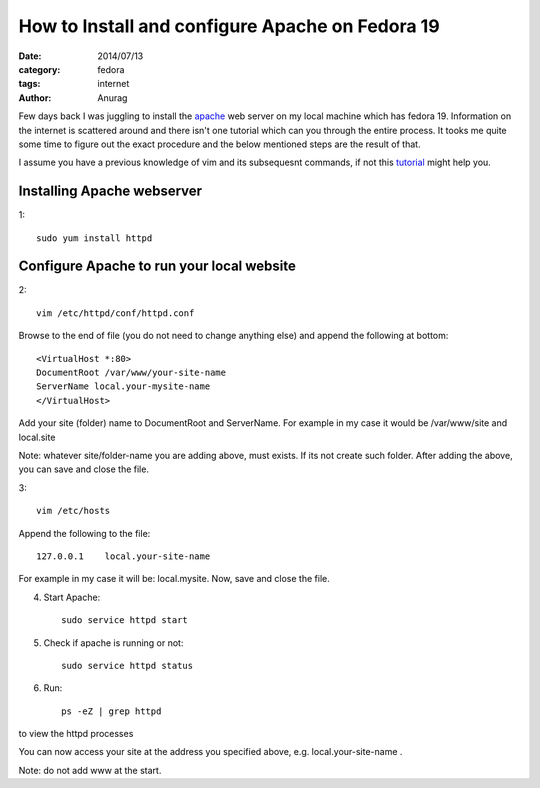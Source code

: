 How to Install and configure Apache on Fedora 19
##################################################

:date: 2014/07/13
:category: fedora
:tags: internet
:author: Anurag


Few days back I was juggling to install the `apache <http://en.wikipedia.org/wiki/Apache_HTTP_Server>`_ web server on my local machine which has fedora 19. Information on the internet is scattered around and there isn't one tutorial which can you through the entire process. It tooks me quite some time to figure out the exact procedure and the below mentioned steps are the result of that.

I assume you have a previous knowledge of vim and its subsequesnt commands, if not this `tutorial <http://www.engadget.com/2012/07/10/vim-how-to/>`_ might help you.

Installing Apache webserver
---------------------------

1::


		sudo yum install httpd


Configure Apache to run your local website
--------------------------------------------

2::


		vim /etc/httpd/conf/httpd.conf

Browse to the end of file (you do not need to change anything else) and append the following at bottom::


		<VirtualHost *:80>
		DocumentRoot /var/www/your-site-name
		ServerName local.your-mysite-name
		</VirtualHost>

Add your site (folder) name to DocumentRoot and ServerName. For example in my case it would be /var/www/site and local.site

Note: whatever site/folder-name you are adding above, must exists. If its not create such folder. After adding the above, you can save and close the file.

3::


		vim /etc/hosts

Append the following to the file::



		127.0.0.1    local.your-site-name

For example in my case it will be: local.mysite. Now, save and close the file.

4. Start Apache::


		sudo service httpd start

5. Check if apache is running or not::


		sudo service httpd status


6. Run::


		ps -eZ | grep httpd 


to view the httpd processes


You can now access your site at the address you specified above, e.g. local.your-site-name .

Note:  do not add www at the start.